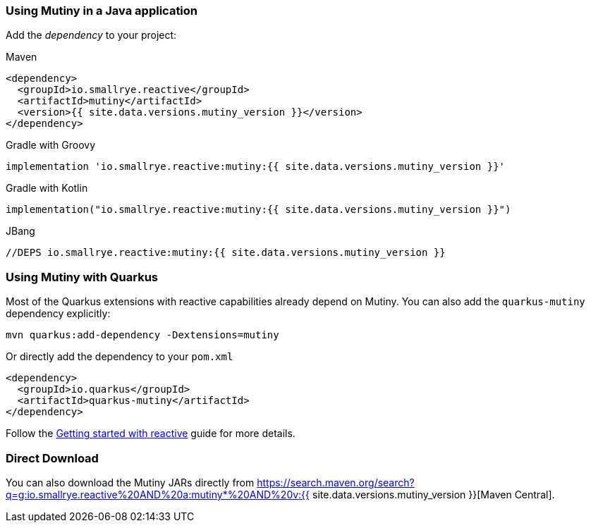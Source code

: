 :page-layout: getting-started
:page-title: Getting Started with Mutiny
:page-desc: To start using Mutiny, you just need to drop a JAR in your classpath
:page-next: Creating Unis
:page-next-href: /getting-started/creating-unis
:page-liquid: 

[[dependency]]
=== Using Mutiny in a Java application

Add the _dependency_ to your project:

.Maven
[source, xml]
----
<dependency>
  <groupId>io.smallrye.reactive</groupId>
  <artifactId>mutiny</artifactId>
  <version>{{ site.data.versions.mutiny_version }}</version>
</dependency>
----

.Gradle with Groovy
[source, text]
----
implementation 'io.smallrye.reactive:mutiny:{{ site.data.versions.mutiny_version }}'
----

.Gradle with Kotlin
[source, kotlin]
----
implementation("io.smallrye.reactive:mutiny:{{ site.data.versions.mutiny_version }}")
----

.JBang
[source, java]
----
//DEPS io.smallrye.reactive:mutiny:{{ site.data.versions.mutiny_version }}
----

[[quarkus]]
=== Using Mutiny with Quarkus

Most of the Quarkus extensions with reactive capabilities already depend on Mutiny.
You can also add the `quarkus-mutiny` dependency explicitly:

[source, bash]
----
mvn quarkus:add-dependency -Dextensions=mutiny
----

Or directly add the dependency to your `pom.xml`

[source, xml]
----
<dependency>
  <groupId>io.quarkus</groupId>
  <artifactId>quarkus-mutiny</artifactId>
</dependency>
----

Follow the https://quarkus.io/guides/getting-started-reactive[Getting started with reactive] guide for more details.

[[download]]
=== Direct Download

You can also download the Mutiny JARs directly from https://search.maven.org/search?q=g:io.smallrye.reactive%20AND%20a:mutiny*%20AND%20v:{{ site.data.versions.mutiny_version }}[Maven Central].
